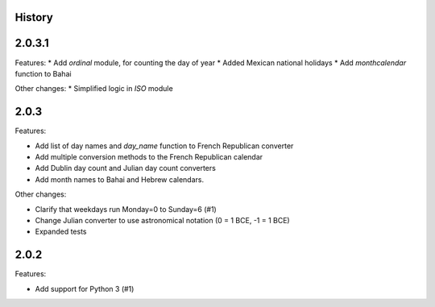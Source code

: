 History
-------

2.0.3.1
-------

Features:
* Add `ordinal` module, for counting the day of year
* Added Mexican national holidays
* Add `monthcalendar` function to Bahai

Other changes:
* Simplified logic in `ISO` module

2.0.3
-----

Features:

* Add list of day names and `day_name` function to French Republican converter
* Add multiple conversion methods to the French Republican calendar
* Add Dublin day count and Julian day count converters
* Add month names to Bahai and Hebrew calendars.

Other changes:

* Clarify that weekdays run Monday=0 to Sunday=6 (#1)
* Change Julian converter to use astronomical notation (0 = 1 BCE, -1 = 1 BCE)
* Expanded tests

2.0.2
-----

Features:

* Add support for Python 3 (#1)